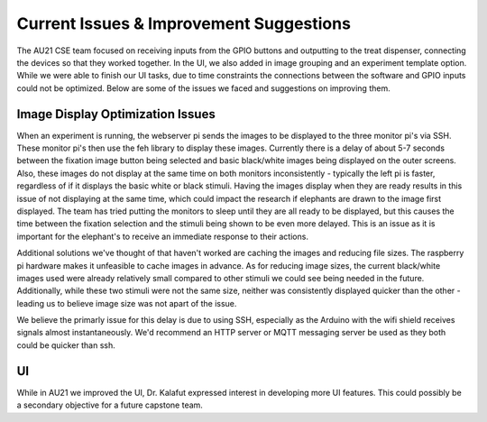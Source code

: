Current Issues & Improvement Suggestions
==============
The AU21 CSE team focused on receiving inputs from the GPIO buttons and outputting to the treat dispenser,
connecting the devices so that they worked together. In the UI, we also added in image grouping and an experiment
template option. While we were able to finish our UI tasks, due to time constraints the connections between the 
software and GPIO inputs could not be optimized. Below are some of the issues we faced and suggestions on improving them.

Image Display Optimization Issues
#############
When an experiment is running, the webserver pi sends the images to be displayed to the three monitor pi's via SSH. 
These monitor pi's then use the feh library to display these images. Currently there is a delay of about 5-7 seconds 
between the fixation image button being selected and basic black/white images being displayed on the outer screens. 
Also, these images do not display at the same time on both monitors inconsistently - typically the left pi is faster, 
regardless of if it displays the basic white or black stimuli. Having the images display when they are ready results 
in this issue of not displaying at the same time, which could impact the research if elephants are drawn to the image 
first displayed. The team has tried putting the monitors to sleep until they are all ready to be displayed, but this 
causes the time between the fixation selection and the stimuli being shown to be even more delayed. This is an issue 
as it is important for the elephant's to receive an immediate response to their actions.

Additional solutions we've thought of that haven't worked are caching the images and reducing file sizes. The raspberry 
pi hardware makes it unfeasible to cache images in advance. As for reducing image sizes, the current black/white images 
used were already relatively small compared to other stimuli we could see being needed in the future. Additionally, while 
these two stimuli were not the same size, neither was consistently displayed quicker than the other - leading us to believe 
image size was not apart of the issue.

We believe the primarly issue for this delay is due to using SSH, especially as the Arduino with the wifi shield receives signals 
almost instantaneously. We'd recommend an HTTP server or MQTT messaging server be used as they both could be quicker than ssh. 

UI
#############
While in AU21 we improved the UI, Dr. Kalafut expressed interest in developing more UI features. This could possibly be
a secondary objective for a future capstone team.